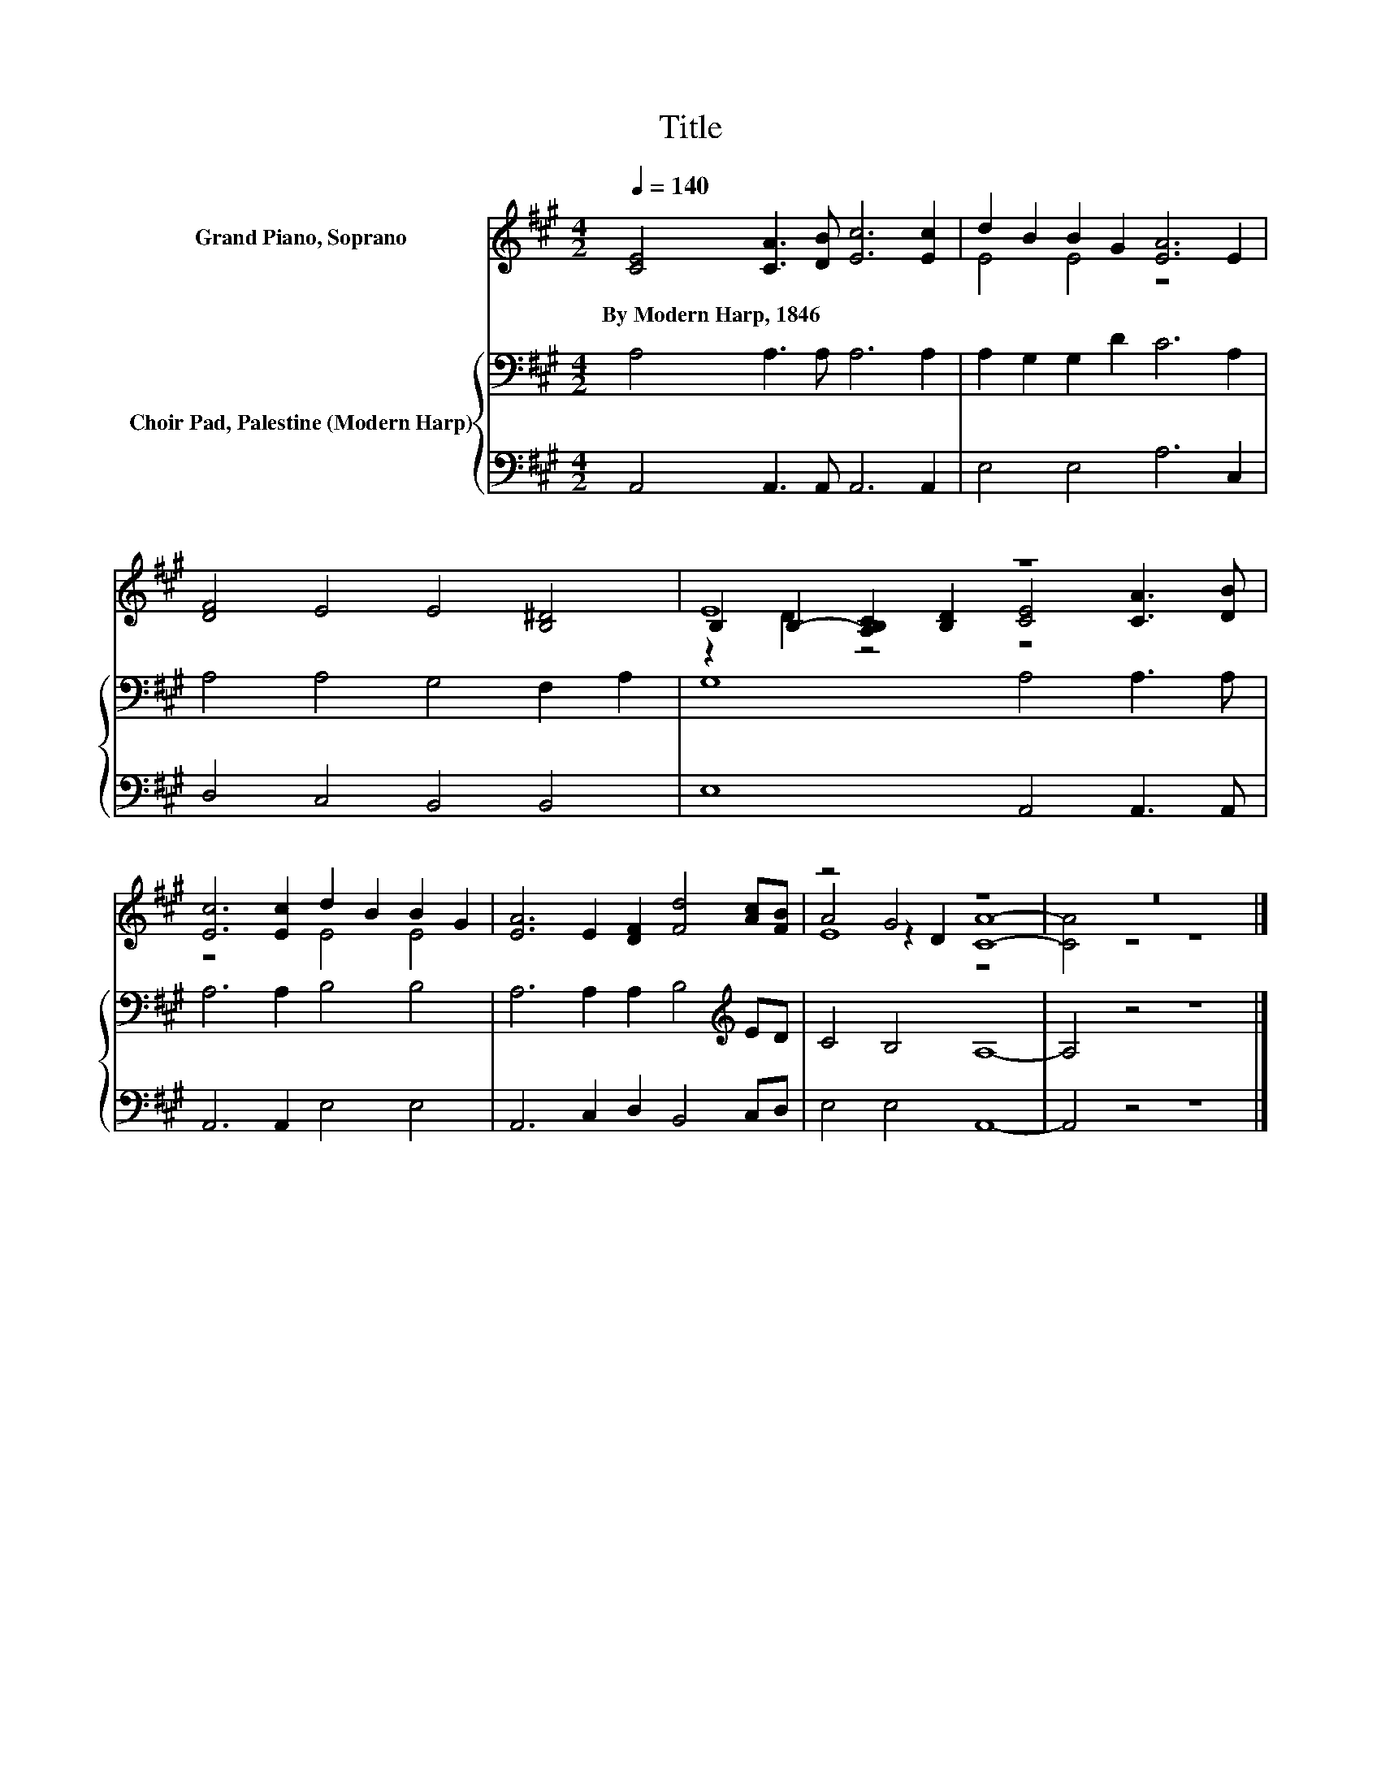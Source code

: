 X:1
T:Title
%%score ( 1 2 3 ) { 4 | 5 }
L:1/8
Q:1/4=140
M:4/2
K:A
V:1 treble nm="Grand Piano, Soprano"
V:2 treble 
V:3 treble 
V:4 bass nm="Choir Pad, Palestine (Modern Harp)"
V:5 bass 
V:1
 [CE]4 [CA]3 [DB] [Ec]6 [Ec]2 | d2 B2 B2 G2 [EA]6 E2 | [DF]4 E4 E4 [B,^D]4 | E8 z8 | %4
w: By~Modern~Harp,~1846 * * * *||||
 [Ec]6 [Ec]2 d2 B2 B2 G2 | [EA]6 E2 [DF]2 [Fd]4 [Ac][FB] | z4 G4 z8 | z16 |] %8
w: ||||
V:2
 x16 | E4 E4 z8 | x16 | B,2 B,2- [A,B,C]2 [B,D]2 [CE]4 [CA]3 [DB] | z8 E4 E4 | x16 | %6
 A4 z2 D2 [CA]8- | [CA]4 z4 z8 |] %8
V:3
 x16 | x16 | x16 | z2 D2 z4 z8 | x16 | x16 | E8 z8 | x16 |] %8
V:4
 A,4 A,3 A, A,6 A,2 | A,2 G,2 G,2 D2 C6 A,2 | A,4 A,4 G,4 F,2 A,2 | G,8 A,4 A,3 A, | %4
 A,6 A,2 B,4 B,4 | A,6 A,2 A,2 B,4[K:treble] ED | C4 B,4 A,8- | A,4 z4 z8 |] %8
V:5
 A,,4 A,,3 A,, A,,6 A,,2 | E,4 E,4 A,6 C,2 | D,4 C,4 B,,4 B,,4 | E,8 A,,4 A,,3 A,, | %4
 A,,6 A,,2 E,4 E,4 | A,,6 C,2 D,2 B,,4 C,D, | E,4 E,4 A,,8- | A,,4 z4 z8 |] %8

